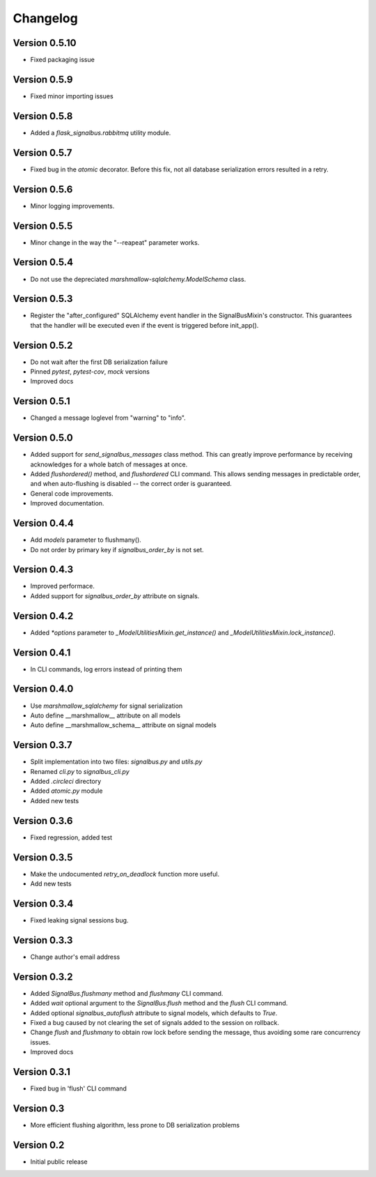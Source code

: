 Changelog
=========

Version 0.5.10
--------------

- Fixed packaging issue


Version 0.5.9
-------------

- Fixed minor importing issues


Version 0.5.8
-------------

- Added a `flask_signalbus.rabbitmq` utility module.


Version 0.5.7
-------------

- Fixed bug in the `atomic` decorator. Before this fix, not all
  database serialization errors resulted in a retry.


Version 0.5.6
-------------

- Minor logging improvements.


Version 0.5.5
-------------

- Minor change in the way the "--reapeat" parameter works.


Version 0.5.4
-------------

- Do not use the depreciated `marshmallow-sqlalchemy.ModelSchema`
  class.


Version 0.5.3
-------------

- Register the "after_configured" SQLAlchemy event handler in the
  SignalBusMixin's constructor. This guarantees that the handler will
  be executed even if the event is triggered before init_app().


Version 0.5.2
-------------

- Do not wait after the first DB serialization failure
- Pinned `pytest`, `pytest-cov`, `mock` versions
- Improved docs


Version 0.5.1
-------------

- Changed a message loglevel from "warning" to "info".


Version 0.5.0
-------------

- Added support for `send_signalbus_messages` class method. This can
  greatly improve performance by receiving acknowledges for a whole
  batch of messages at once.
- Added `flushordered()` method, and `flushordered` CLI command. This
  allows sending messages in predictable order, and when auto-flushing
  is disabled -- the correct order is guaranteed.
- General code improvements.
- Improved documentation.


Version 0.4.4
-------------

- Add `models` parameter to flushmany().
- Do not order by primary key if `signalbus_order_by` is not set.


Version 0.4.3
-------------

- Improved performace.
- Added support for `signalbus_order_by` attribute on signals.


Version 0.4.2
-------------

- Added `*options` parameter to `_ModelUtilitiesMixin.get_instance()`
  and `_ModelUtilitiesMixin.lock_instance()`.


Version 0.4.1
-------------

- In CLI commands, log errors instead of printing them


Version 0.4.0
-------------

- Use `marshmallow_sqlalchemy` for signal serialization
- Auto define __marshmallow__ attribute on all models
- Auto define __marshmallow_schema__ attribute on signal models


Version 0.3.7
-------------

- Split implementation into two files: `signalbus.py` and  `utils.py`
- Renamed `cli.py` to `signalbus_cli.py`
- Added `.circleci` directory
- Added `atomic.py` module
- Added new tests


Version 0.3.6
-------------

- Fixed regression, added test


Version 0.3.5
-------------

- Make the undocumented `retry_on_deadlock` function more useful.
- Add new tests


Version 0.3.4
-------------

- Fixed leaking signal sessions bug.


Version 0.3.3
-------------

- Change author's email address


Version 0.3.2
-------------

- Added `SignalBus.flushmany` method and `flushmany` CLI command.

- Added `wait` optional argument to the `SignalBus.flush` method and
  the `flush` CLI command.

- Added optional `signalbus_autoflush` attribute to signal models,
  which defaults to `True`.

- Fixed a bug caused by not clearing the set of signals added to the
  session on rollback.

- Change `flush` and `flushmany` to obtain row lock before sending the
  message, thus avoiding some rare concurrency issues.

- Improved docs


Version 0.3.1
-------------

- Fixed bug in 'flush' CLI command


Version 0.3
-----------

- More efficient flushing algorithm, less prone to DB serialization problems


Version 0.2
-----------

- Initial public release
